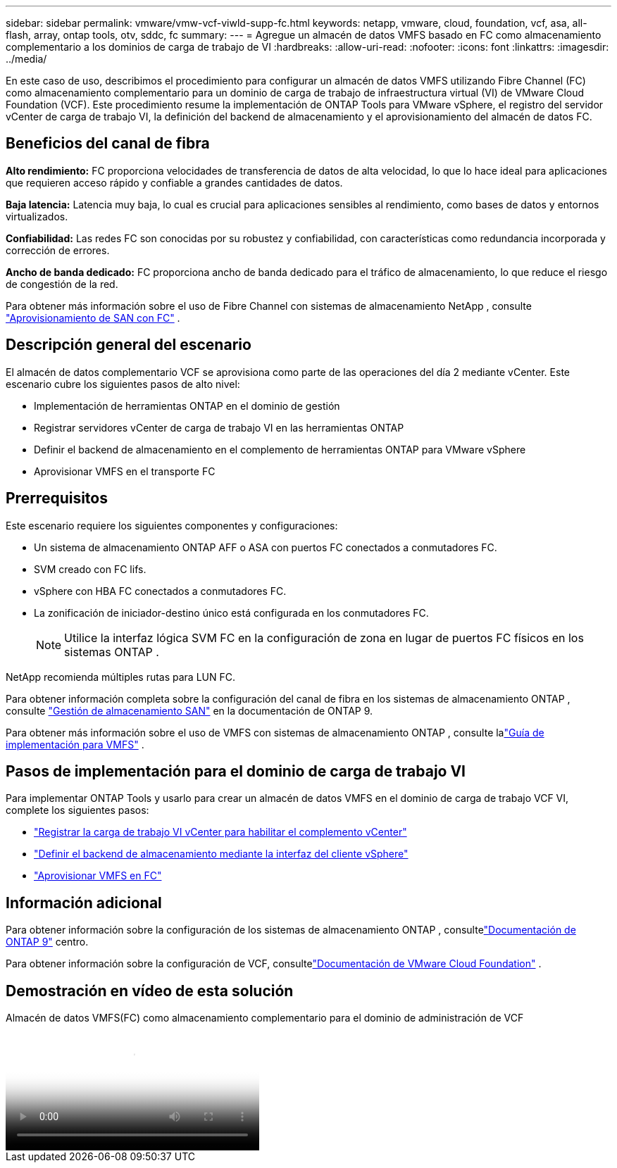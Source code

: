 ---
sidebar: sidebar 
permalink: vmware/vmw-vcf-viwld-supp-fc.html 
keywords: netapp, vmware, cloud, foundation, vcf, asa, all-flash, array, ontap tools, otv, sddc, fc 
summary:  
---
= Agregue un almacén de datos VMFS basado en FC como almacenamiento complementario a los dominios de carga de trabajo de VI
:hardbreaks:
:allow-uri-read: 
:nofooter: 
:icons: font
:linkattrs: 
:imagesdir: ../media/


[role="lead"]
En este caso de uso, describimos el procedimiento para configurar un almacén de datos VMFS utilizando Fibre Channel (FC) como almacenamiento complementario para un dominio de carga de trabajo de infraestructura virtual (VI) de VMware Cloud Foundation (VCF).  Este procedimiento resume la implementación de ONTAP Tools para VMware vSphere, el registro del servidor vCenter de carga de trabajo VI, la definición del backend de almacenamiento y el aprovisionamiento del almacén de datos FC.



== Beneficios del canal de fibra

*Alto rendimiento:* FC proporciona velocidades de transferencia de datos de alta velocidad, lo que lo hace ideal para aplicaciones que requieren acceso rápido y confiable a grandes cantidades de datos.

*Baja latencia:* Latencia muy baja, lo cual es crucial para aplicaciones sensibles al rendimiento, como bases de datos y entornos virtualizados.

*Confiabilidad:* Las redes FC son conocidas por su robustez y confiabilidad, con características como redundancia incorporada y corrección de errores.

*Ancho de banda dedicado:* FC proporciona ancho de banda dedicado para el tráfico de almacenamiento, lo que reduce el riesgo de congestión de la red.

Para obtener más información sobre el uso de Fibre Channel con sistemas de almacenamiento NetApp , consulte https://docs.netapp.com/us-en/ontap/san-admin/san-provisioning-fc-concept.html["Aprovisionamiento de SAN con FC"] .



== Descripción general del escenario

El almacén de datos complementario VCF se aprovisiona como parte de las operaciones del día 2 mediante vCenter.  Este escenario cubre los siguientes pasos de alto nivel:

* Implementación de herramientas ONTAP en el dominio de gestión
* Registrar servidores vCenter de carga de trabajo VI en las herramientas ONTAP
* Definir el backend de almacenamiento en el complemento de herramientas ONTAP para VMware vSphere
* Aprovisionar VMFS en el transporte FC




== Prerrequisitos

Este escenario requiere los siguientes componentes y configuraciones:

* Un sistema de almacenamiento ONTAP AFF o ASA con puertos FC conectados a conmutadores FC.
* SVM creado con FC lifs.
* vSphere con HBA FC conectados a conmutadores FC.
* La zonificación de iniciador-destino único está configurada en los conmutadores FC.
+

NOTE: Utilice la interfaz lógica SVM FC en la configuración de zona en lugar de puertos FC físicos en los sistemas ONTAP .



NetApp recomienda múltiples rutas para LUN FC.

Para obtener información completa sobre la configuración del canal de fibra en los sistemas de almacenamiento ONTAP , consulte https://docs.netapp.com/us-en/ontap/san-management/index.html["Gestión de almacenamiento SAN"] en la documentación de ONTAP 9.

Para obtener más información sobre el uso de VMFS con sistemas de almacenamiento ONTAP , consulte lalink:vmw-vmfs-deploy.html["Guía de implementación para VMFS"] .



== Pasos de implementación para el dominio de carga de trabajo VI

Para implementar ONTAP Tools y usarlo para crear un almacén de datos VMFS en el dominio de carga de trabajo VCF VI, complete los siguientes pasos:

* link:https://docs.netapp.com/us-en/ontap-tools-vmware-vsphere-10/configure/add-vcenter.html["Registrar la carga de trabajo VI vCenter para habilitar el complemento vCenter"]
* link:https://docs.netapp.com/us-en/ontap-tools-vmware-vsphere-10/configure/add-storage-backend.html["Definir el backend de almacenamiento mediante la interfaz del cliente vSphere"]
* link:https://docs.netapp.com/us-en/ontap-tools-vmware-vsphere-10/configure/create-vvols-datastore.html["Aprovisionar VMFS en FC"]




== Información adicional

Para obtener información sobre la configuración de los sistemas de almacenamiento ONTAP , consultelink:https://docs.netapp.com/us-en/ontap["Documentación de ONTAP 9"] centro.

Para obtener información sobre la configuración de VCF, consultelink:https://techdocs.broadcom.com/us/en/vmware-cis/vcf/vcf-5-2-and-earlier/5-2.html["Documentación de VMware Cloud Foundation"] .



== Demostración en vídeo de esta solución

.Almacén de datos VMFS(FC) como almacenamiento complementario para el dominio de administración de VCF
video::3135c36f-3a13-4c95-aac9-b2a0001816dc[panopto,width=360]